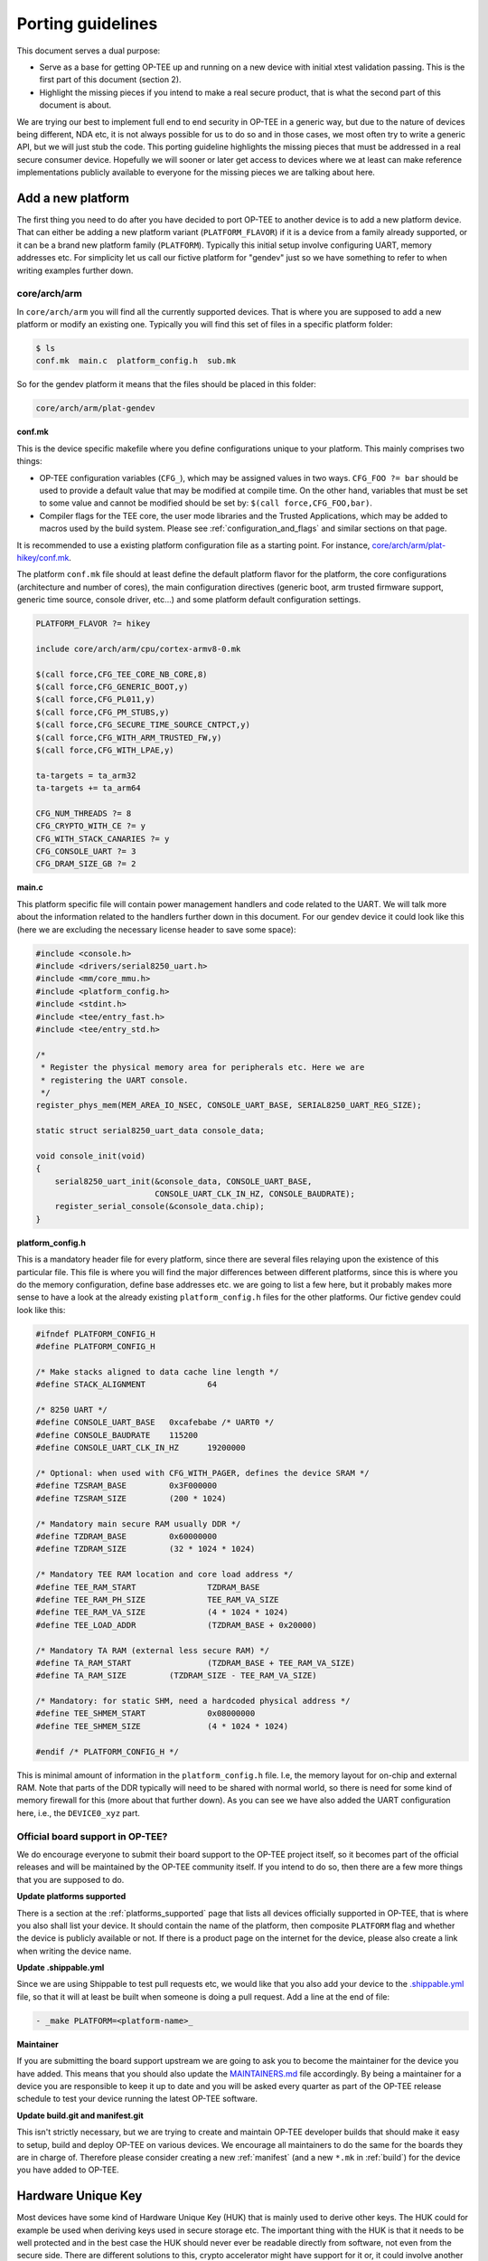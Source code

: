 .. _porting_guidelines:

##################
Porting guidelines
##################
This document serves a dual purpose:

* Serve as a base for getting OP-TEE up and running on a new device with initial
  xtest validation passing. This is the first part of this document (section 2).

* Highlight the missing pieces if you intend to make a real secure product, that
  is what the second part of this document is about.

We are trying our best to implement full end to end security in OP-TEE in a
generic way, but due to the nature of devices being different, NDA etc, it is
not always possible for us to do so and in those cases, we most often try to
write a generic API, but we will just stub the code. This porting guideline
highlights the missing pieces that must be addressed in a real secure consumer
device. Hopefully we will sooner or later get access to devices where we at
least can make reference implementations publicly available to everyone for the
missing pieces we are talking about here.

.. _add_a_new_platform:

Add a new platform
******************
The first thing you need to do after you have decided to port OP-TEE to another
device is to add a new platform device. That can either be adding a new platform
variant (``PLATFORM_FLAVOR``) if it is a device from a family already supported,
or it can be a brand new platform family (``PLATFORM``). Typically this initial
setup involve configuring UART, memory addresses etc. For simplicity let us call
our fictive platform for "gendev" just so we have something to refer to when
writing examples further down.

core/arch/arm
=================
In ``core/arch/arm`` you will find all the currently supported devices. That is
where you are supposed to add a new platform or modify an existing one.
Typically you will find this set of files in a specific platform folder:

.. code-block:: bash

    $ ls
    conf.mk  main.c  platform_config.h  sub.mk

So for the gendev platform it means that the files should be placed in this
folder:

.. code-block:: bash

    core/arch/arm/plat-gendev

**conf.mk**

This is the device specific makefile where you define configurations unique to
your platform. This mainly comprises two things:

- OP-TEE configuration variables (``CFG_``), which may be assigned values in
  two ways. ``CFG_FOO ?= bar`` should be used to provide a default value that
  may be modified at compile time. On the other hand, variables that must be
  set to some value and cannot be modified should be set by: ``$(call
  force,CFG_FOO,bar)``.

- Compiler flags for the TEE core, the user mode libraries and the Trusted
  Applications, which may be added to macros used by the build system. Please
  see :ref:`configuration_and_flags` and similar sections on that page.

It is recommended to use a existing platform configuration file as a starting
point. For instance, `core/arch/arm/plat-hikey/conf.mk`_.

The platform ``conf.mk`` file should at least define the default platform flavor
for the platform, the core configurations (architecture and number of cores),
the main configuration directives (generic boot, arm trusted firmware support,
generic time source, console driver, etc...) and some platform default
configuration settings.

.. code-block:: make

    PLATFORM_FLAVOR ?= hikey
    
    include core/arch/arm/cpu/cortex-armv8-0.mk
    
    $(call force,CFG_TEE_CORE_NB_CORE,8)
    $(call force,CFG_GENERIC_BOOT,y)
    $(call force,CFG_PL011,y)
    $(call force,CFG_PM_STUBS,y)
    $(call force,CFG_SECURE_TIME_SOURCE_CNTPCT,y)
    $(call force,CFG_WITH_ARM_TRUSTED_FW,y)
    $(call force,CFG_WITH_LPAE,y)
    
    ta-targets = ta_arm32
    ta-targets += ta_arm64
    
    CFG_NUM_THREADS ?= 8
    CFG_CRYPTO_WITH_CE ?= y
    CFG_WITH_STACK_CANARIES ?= y
    CFG_CONSOLE_UART ?= 3
    CFG_DRAM_SIZE_GB ?= 2

**main.c**

This platform specific file will contain power management handlers and code
related to the UART. We will talk more about the information related to the
handlers further down in this document. For our gendev device it could look like
this (here we are excluding the necessary license header to save some space):

.. code-block:: c

    #include <console.h>
    #include <drivers/serial8250_uart.h>
    #include <mm/core_mmu.h>
    #include <platform_config.h>
    #include <stdint.h>
    #include <tee/entry_fast.h>
    #include <tee/entry_std.h>

    /*
     * Register the physical memory area for peripherals etc. Here we are
     * registering the UART console.
     */
    register_phys_mem(MEM_AREA_IO_NSEC, CONSOLE_UART_BASE, SERIAL8250_UART_REG_SIZE);
    
    static struct serial8250_uart_data console_data;
    
    void console_init(void)
    {
    	serial8250_uart_init(&console_data, CONSOLE_UART_BASE,
    			     CONSOLE_UART_CLK_IN_HZ, CONSOLE_BAUDRATE);
    	register_serial_console(&console_data.chip);
    }

**platform_config.h**

This is a mandatory header file for every platform, since there are several
files relaying upon the existence of this particular file. This file is where
you will find the major differences between different platforms, since this is
where you do the memory configuration, define base addresses etc. we are going
to list a few here, but it probably makes more sense to have a look at the
already existing ``platform_config.h`` files for the other platforms. Our
fictive gendev could look like this:

.. code-block:: c

    #ifndef PLATFORM_CONFIG_H
    #define PLATFORM_CONFIG_H
    
    /* Make stacks aligned to data cache line length */
    #define STACK_ALIGNMENT		64
    
    /* 8250 UART */
    #define CONSOLE_UART_BASE	0xcafebabe /* UART0 */
    #define CONSOLE_BAUDRATE	115200
    #define CONSOLE_UART_CLK_IN_HZ	19200000
    
    /* Optional: when used with CFG_WITH_PAGER, defines the device SRAM */
    #define TZSRAM_BASE		0x3F000000
    #define TZSRAM_SIZE		(200 * 1024)
    
    /* Mandatory main secure RAM usually DDR */
    #define TZDRAM_BASE		0x60000000
    #define TZDRAM_SIZE		(32 * 1024 * 1024)
    
    /* Mandatory TEE RAM location and core load address */
    #define TEE_RAM_START		TZDRAM_BASE
    #define TEE_RAM_PH_SIZE		TEE_RAM_VA_SIZE
    #define TEE_RAM_VA_SIZE		(4 * 1024 * 1024)
    #define TEE_LOAD_ADDR		(TZDRAM_BASE + 0x20000)
    
    /* Mandatory TA RAM (external less secure RAM) */
    #define TA_RAM_START		(TZDRAM_BASE + TEE_RAM_VA_SIZE)
    #define TA_RAM_SIZE		(TZDRAM_SIZE - TEE_RAM_VA_SIZE)
    
    /* Mandatory: for static SHM, need a hardcoded physical address */
    #define TEE_SHMEM_START		0x08000000
    #define TEE_SHMEM_SIZE		(4 * 1024 * 1024)
    
    #endif /* PLATFORM_CONFIG_H */

This is minimal amount of information in the ``platform_config.h`` file. I.e,
the memory layout for on-chip and external RAM. Note that parts of the DDR
typically will need to be shared with normal world, so there is need for some
kind of memory firewall for this (more about that further down). As you can see
we have also added the UART configuration here, i.e., the ``DEVICE0_xyz`` part.

Official board support in OP-TEE?
=================================
We do encourage everyone to submit their board support to the OP-TEE project
itself, so it becomes part of the official releases and will be maintained by
the OP-TEE community itself. If you intend to do so, then there are a few more
things that you are supposed to do.

**Update platforms supported**

There is a section at the :ref:`platforms_supported` page that lists all devices
officially supported in OP-TEE, that is where you also shall list your device.
It should contain the name of the platform, then composite ``PLATFORM`` flag and
whether the device is publicly available or not. If there is a product page on
the internet for the device, please also create a link when writing the device
name.

**Update .shippable.yml**

Since we are using Shippable to test pull requests etc, we would like that you
also add your device to the `.shippable.yml
<https://github.com/OP-TEE/optee_os/blob/master/.shippable.yml>`_ file, so that
it will at least be built when someone is doing a pull request. Add a line at
the end of file:

.. code-block:: xml

    - _make PLATFORM=<platform-name>_

**Maintainer**

If you are submitting the board support upstream we are going to ask you to
become the maintainer for the device you have added. This means that you should
also update the MAINTAINERS.md_ file accordingly. By being a maintainer for a
device you are responsible to keep it up to date and you will be asked every
quarter as part of the OP-TEE release schedule to test your device running the
latest OP-TEE software.

**Update build.git and manifest.git**

This isn't strictly necessary, but we are trying to create and maintain OP-TEE
developer builds that should make it easy to setup, build and deploy OP-TEE on
various devices. We encourage all maintainers to do the same for the boards they
are in charge of. Therefore please consider creating a new :ref:`manifest` (and
a new ``*.mk`` in :ref:`build`) for the device you have added to OP-TEE.

.. _hardware_unique_key:

Hardware Unique Key
*******************
Most devices have some kind of Hardware Unique Key (HUK) that is mainly used to
derive other keys. The HUK could for example be used when deriving keys used in
secure storage etc. The important thing with the HUK is that it needs to be well
protected and in the best case the HUK should never ever be readable directly
from software, not even from the secure side. There are different solutions to
this, crypto accelerator might have support for it or, it could involve another
secure co-processor.

In OP-TEE the HUK **is** just **stubbed** and you will see that in the function
called ``tee_otp_get_hw_unique_key(...)`` in
`core/include/kernel/tee_common_otp.h`_. In a real secure product you **must**
replace this with something else. If your device lacks the hardware support for
a HUK, then you must at least change this to something else than just zeroes.
But, remember it is not good secure practice to store a key in software,
especially not the key that is the root for everything else, so this is not
something we recommend that you should do.

Secure Clock
************
The Time API in GlobalPlatform Internal Core API specification defines three
sources of time; system time, TA persistent time and REE time. The REE time is
by nature considered as an unsecure source of time, but the other two should in
a fully trustable hardware make use of trustable source of time, i.e., a secure
clock. Note that from GlobalPlatform point of view it is not required to make
use of a secure clock, i.e., it is OK to use time from REE, but the level of
trust should be reflected by the ``gpd.tee.systemTime.protectionLevel`` property
and the ``gpd.tee.TAPersistentTime.protectionLevel`` property (100=REE
controlled clock, 1000=TEE controlled clock). So the functions that one needs to
pay attention to are ``tee_time_get_sys_time(...)`` and
``tee_time_get_ta_time(...)``. If your hardware has a secure clock, then you
probably want to change the implementation there to instead use the secure clock
(and then you would also need to update the property accordingly, i.e.,
``tee_time_get_sys_time_protection_level()`` and the variable
``ta_time_prot_lvl`` in ``tee_svc.c``).

Root and Chain of Trust
***********************
To be able to assure that your devices are running the (untampered) binaries you
intended to run you will need to establish some kind of trust anchor on the
devices.

The most common way of doing that is to put the root public key in some read
only memory on the device. Quite often SoC's/OEM's stores public key(s) directly
or the hash(es) of the public key(s) in OTP_. When the boot ROM (which indeed
needs to be ROM) is about to load the first stage bootloader it typically reads
the public key from the software binary itself, hash the key and compare it to
the key in OTP_. If they are matching, then the boot ROM can be sure that the
first stage bootloader was indeed signed with the corresponding private key.

In OP-TEE you will not find any code at all related to this and this is a good
example when it is hard for us to do this in a generic way since device
manufacturers all tend to do this in their own unique way and they are not very
keen on sharing their low level boot details and security implementation with
the rest of the world. This is especially true on ARMv7-A. For ARMv8-A it looks
bit better, since Arm in Trusted Firmware A have implemented and defined how a
abstract the chain of trust (see auth-framework.rst_).
We have successfully verified OP-TEE by using the authentication framework from
Trusted Firmware A (see :ref:`secure_boot` for the details).

Hardware Crypto IP
******************
By default OP-TEE uses a software crypto library (currently mbed TLS and
LibTomCrypt) and you have the ability to enable Crypto Extensions that were
introduced with ARMv8-A (if the device is capable of that). Some of the devices
supported in OP-TEE OS repository have hardware crypto capabilities. A
framework, named drvcrypt has been designed to integrate them. The
`drvcrypt_register_*()`` API functions allow drivers to register support for
given cryptographic operations in OP-TEE core crypto API. Our
:ref:`cryptographic_implementation` page describes in detail how the Crypto API
is integrated.

Random Number Generator
***********************
By default OP-TEE is configured with a software PRNG. The entropy is added to
software PRNG at various places, but unfortunately it is still quite easy to
predict the data added as entropy. As a consequence, unless the RNG is based on
hardware the generated random will be quite weak.

If your platform has a hardware entropy source, you should set
``CFG_WITH_SOFTWARE_PRNG`` to ``n``, and provide an implementation for
``hw_get_random_bytes()``, which returns multiple bytes of entropy.

When ``CFG_WITH_SOFTWARE_PRNG=n``, the platform can enable a PTA service for
normal world to retrieve good quality random bytes. See configuration
switches ``CFG_HWRNG_PTA`` and ``CFG_HWRNG_QUALITY``, from 0 to 1024.

When ``CFG_WITH_SOFTWARE_PRNG=n``, the random number generator is made
available to OP-TEE drivers and frameworks, including Trusted Applications
(thoguh GP TEE Internal Core API) and normal world (when ``CFG_HWRNG_PTA=y``).

Power Management / PSCI
***********************
In the :ref:`add_a_new_platform` section where we talked about the file
``main.c``, we added a couple of handlers related to power management, we are
talking about the following lines:

.. code-block:: c

    .cpu_on = cpu_on_handler,
    .cpu_off = pm_do_nothing,
    .cpu_suspend = pm_do_nothing,
    .cpu_resume = pm_do_nothing,
    .system_off = pm_do_nothing,
    .system_reset = pm_do_nothing,

The only function that actually does something there is the ``cpu_on`` function,
the rest of them are stubbed. The main reason for that is because we think that
how to suspend and resume is a device dependent thing. The code in OP-TEE is
prepared so that callbacks etc from Trusted Firmware A will be routed to OP-TEE,
but since the function(s) are just stubbed we will not do anything and just
return. In a real production device, you would probably want to save and restore
CPU states, secure hardware IPs' registers and TZASC and other memory firewall
related setting when these callbacks are being called.

Memory firewalls / TZASC
************************
Arm have defined a system IP / SoC peripheral called TrustZone Address Space
Controller (TZASC, see TZC-380_ and TZC-400_). TZASC can be used to configure
DDR memory into separate regions in the physcial address space, where each
region can have an individual security level setting. After enabling TZASC, it
will perform security checks on transactions to memory or peripherals. It is not
always the case that TZASC is on a device, in some cases the SoC has developed
something equivalent. In OP-TEE this is very well reflected, i.e., different
platforms have different ways of protecting their memory. On ARMv8-A platforms
we are in most of the cases using Trusted Firmware A as the boot firmware and
there the secure bootloader is the one that configures secure vs non-secure
memory using TZASC (see plat_arm_security_setup_ in TF-A). The takeaway here is
that you must make sure that you have configured whatever memory firewall your
device has such that it has a secure and a non-secure memory area.

.. _core_pub_priv_keypair:

Trusted Application private/public keypair
******************************************
By default all Trusted Applications (TA's) are signed with the pre-generated
2048-bit RSA development key (private key). This key is located in the ``keys``
folder (in the root of optee_os.git) and is named ``default_ta.pem``. This key
**must** be replaced with your own key and you should **never ever** check-in
this private key in the source code tree when in use in a real product. The
recommended way to store private keys is to use some kind of HSM_ (Hardware
Security Module), but an alternative would be temporary put the private key on a
computer considered as secure when you are about to sign TA's intended to be
used in real products. Typically it is only a few number of people having access
to this type of key in company. The key handling in OP-TEE is currently a bit
limited since we only support a single key which is used for all TA's. We have
plans on extending this to make it a bit more flexible. Exactly when that will
happen has not been decided yet.

.. _platform_ports:

Platform ports
**************
OP-TEE is a reference implementation for developers and device manufacturers.
This also implies that there are certain configurations and settings that cannot
be done in OP-TEE reference code. In short, there are cases when the default
configuration hasn't enabled all necessary security features for the end
product. There are a couple of reasons for that.

- Chipmakers and Semiconductors might only share specifications telling how to
  securely configure their devices with partners who have signed an NDA with
  them.
- In some cases a setting might be perfectly fine when OP-TEE is used in one
  particular environment, but the same setting might be insecure in another
  environment.

Because of this we always urge companies and device manufacturers making the end
product to follow the security guidelines from the chipmaker they are basing
their products on. Refer also to :ref:`platform_documentation`


.. _core/arch/arm/plat-hikey/conf.mk: https://github.com/OP-TEE/optee_os/blob/master/core/arch/arm/plat-hikey/conf.mk
.. _core/include/crypto/crypto.h: https://github.com/OP-TEE/optee_os/blob/master/core/include/crypto/crypto.h
.. _core/include/kernel/tee_common_otp.h: https://github.com/OP-TEE/optee_os/blob/master/core/include/kernel/tee_common_otp.h


.. _auth-framework.rst: https://github.com/ARM-software/arm-trusted-firmware/blob/master/docs/design/auth-framework.rst
.. _HSM: https://en.wikipedia.org/wiki/Hardware_security_module
.. _MAINTAINERS.md: https://github.com/OP-TEE/optee_os/blob/master/MAINTAINERS
.. _OTP: https://en.wikipedia.org/wiki/Programmable_read-only_memory
.. _plat_arm_security_setup: https://github.com/ARM-software/arm-trusted-firmware/search?utf8=%E2%9C%93&q=plat_arm_security_setup&type=
.. _TZC-380: http://infocenter.arm.com/help/index.jsp?topic=/com.arm.doc.ddi0431c/index.html
.. _TZC-400: http://infocenter.arm.com/help/index.jsp?topic=/com.arm.doc.100325_0001_02_en/index.html
